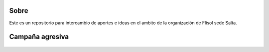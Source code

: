 Sobre
=====

Este es un repositorio para intercambio de aportes e ideas en el ambito de la
organización de Flisol sede Salta.

Campaña agresiva
================

.. figure:: https://github.com/pointtonull/materialflisol/raw/master/agresivo-abuela.png

.. figure:: https://github.com/pointtonull/materialflisol/raw/master/agresivo-mamadera.png

.. figure:: https://github.com/pointtonull/materialflisol/raw/master/agresivo-condon.png

.. figure:: https://github.com/pointtonull/materialflisol/raw/master/agresivo-error.png

.. figure:: https://github.com/pointtonull/materialflisol/raw/master/agresivo-basura.png


